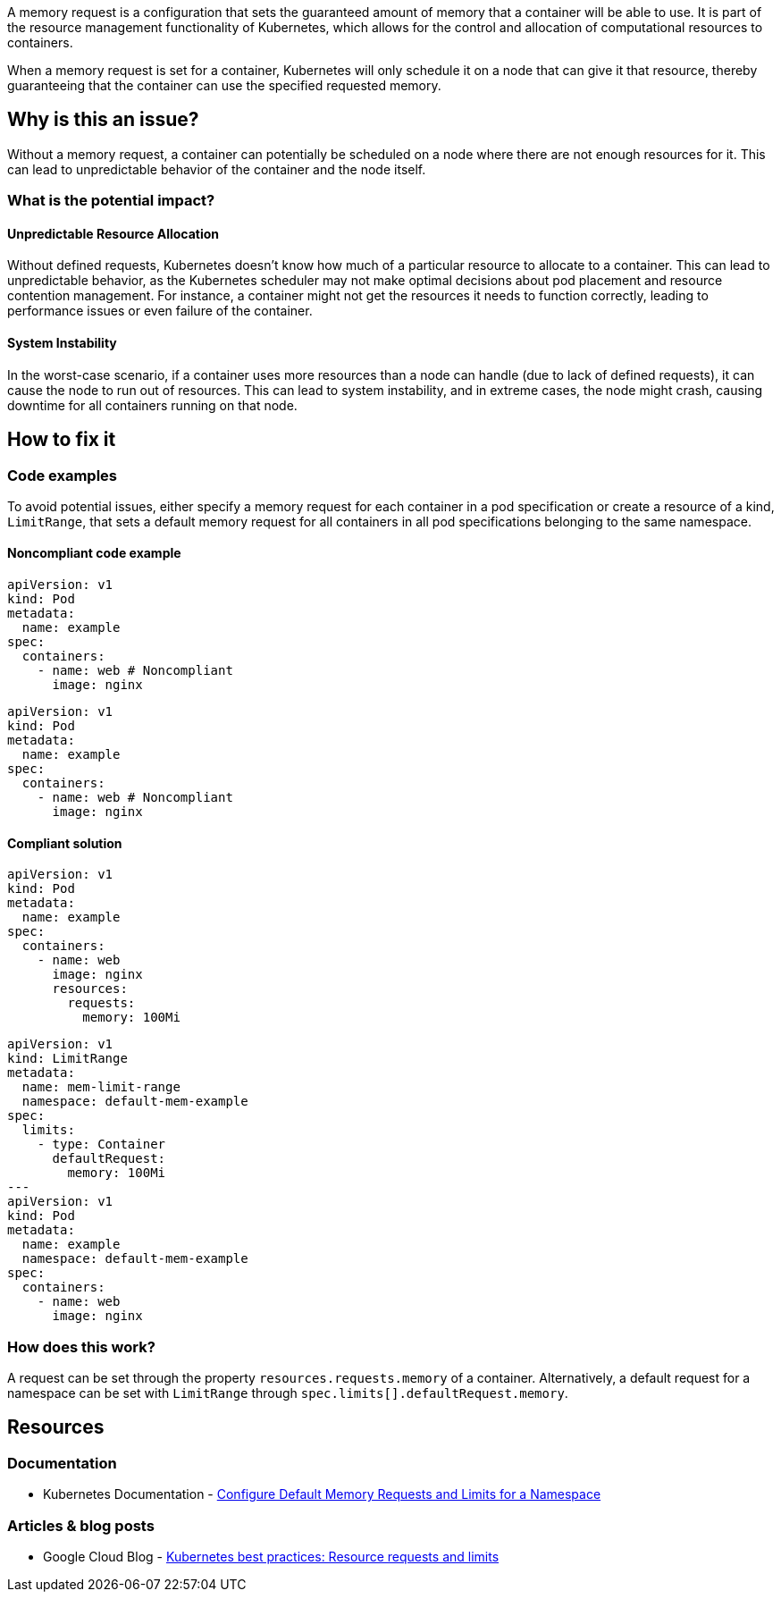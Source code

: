A memory request is a configuration that sets the guaranteed amount of memory that a
container will be able to use. It is part of the resource management functionality of
Kubernetes, which allows for the control and allocation of computational
resources to containers.

When a memory request is set for a container, Kubernetes will only schedule it on a node that can give it that resource,
thereby guaranteeing that the container can use the specified requested memory.


== Why is this an issue?

Without a memory request, a container can potentially be scheduled on a node where
there are not enough resources for it. This can lead to unpredictable behavior of the container and the node itself.


=== What is the potential impact?

==== Unpredictable Resource Allocation


Without defined requests, Kubernetes doesn't know how much of a particular resource
to allocate to a container. This can lead to unpredictable behavior, as the Kubernetes scheduler may
not make optimal decisions about pod placement and resource contention management.
For instance, a container might not get the resources it needs to function correctly, leading to
performance issues or even failure of the container.


==== System Instability

In the worst-case scenario, if a container uses more resources than a node can
handle (due to lack of defined requests), it can cause the node to run out of
resources. This can lead to system instability, and in extreme cases, the node
might crash, causing downtime for all containers running on that node.


== How to fix it

=== Code examples

To avoid potential issues, either specify a memory request for each container in a pod specification
or create a resource of a kind, `LimitRange`,
that sets a default memory request for all containers in all pod specifications belonging to the same namespace.

==== Noncompliant code example

[source,yaml,diff-id=1,diff-type=noncompliant]
----
apiVersion: v1
kind: Pod
metadata:
  name: example
spec:
  containers:
    - name: web # Noncompliant
      image: nginx
----

[source,yaml,diff-id=2,diff-type=noncompliant]
----
apiVersion: v1
kind: Pod
metadata:
  name: example
spec:
  containers:
    - name: web # Noncompliant
      image: nginx
----


==== Compliant solution

[source,yaml,diff-id=1,diff-type=compliant]
----
apiVersion: v1
kind: Pod
metadata:
  name: example
spec:
  containers:
    - name: web
      image: nginx
      resources:
        requests:
          memory: 100Mi
----

[source,yaml,diff-id=2,diff-type=compliant]
----
apiVersion: v1
kind: LimitRange
metadata:
  name: mem-limit-range
  namespace: default-mem-example
spec:
  limits:
    - type: Container
      defaultRequest:
        memory: 100Mi
---
apiVersion: v1
kind: Pod
metadata:
  name: example
  namespace: default-mem-example
spec:
  containers:
    - name: web
      image: nginx
----


=== How does this work?

A request can be set through the property `resources.requests.memory` of a
container. Alternatively, a default request for a namespace can be set with
`LimitRange` through `spec.limits[].defaultRequest.memory`.

== Resources

=== Documentation

* Kubernetes Documentation - https://kubernetes.io/docs/tasks/administer-cluster/manage-resources/memory-default-namespace/[Configure Default Memory Requests and Limits for a Namespace]

=== Articles & blog posts
* Google Cloud Blog - https://cloud.google.com/blog/products/containers-kubernetes/kubernetes-best-practices-resource-requests-and-limits[Kubernetes best practices: Resource requests and limits]

ifdef::env-github,rspecator-view[]

'''
== Implementation Specification
(visible only on this page)

=== Message

Specify a memory request for this container.


=== Highlighting

* Highlight the key of the first child of the container that does not specify a memory request.


endif::env-github,rspecator-view[]

